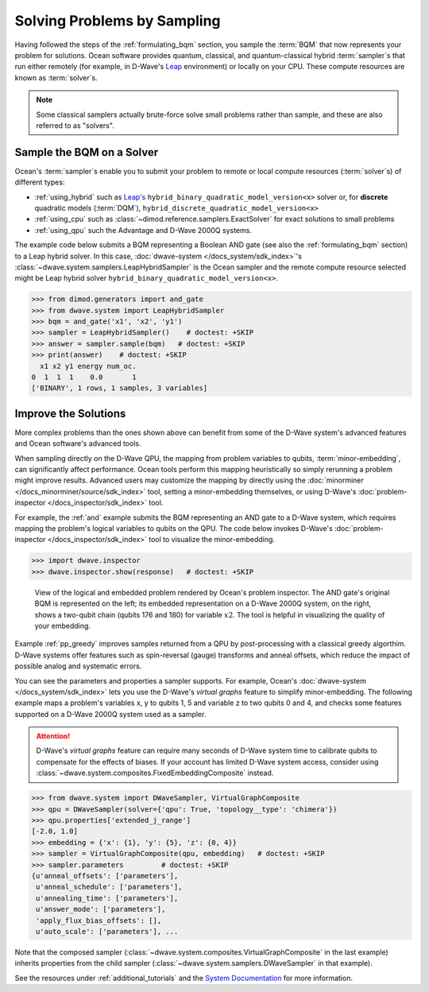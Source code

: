 .. _samplers_and_solvers:

============================
Solving Problems by Sampling
============================

Having followed the steps of the :ref:`formulating_bqm` section, you sample the
:term:`BQM` that now represents your problem for solutions. Ocean software provides
quantum, classical, and quantum-classical hybrid :term:`sampler`\ s that run
either remotely (for example, in D-Wave's `Leap <https://cloud.dwavesys.com/leap/>`_
environment) or locally on your CPU. These compute resources are known as
:term:`solver`\ s.

.. note:: Some classical samplers actually brute-force solve small problems rather
    than sample, and these are also referred to as "solvers".

.. _submitting:

Sample the BQM on a Solver
==========================

Ocean's :term:`sampler`\ s enable you to submit your problem to remote or local
compute resources (:term:`solver`\ s) of different types:

* :ref:`using_hybrid` such as `Leap's <https://cloud.dwavesys.com/leap/>`_ 
  ``hybrid_binary_quadratic_model_version<x>`` solver or, for **discrete** 
  quadratic models (:term:`DQM`), ``hybrid_discrete_quadratic_model_version<x>`` 
* :ref:`using_cpu` such as :class:`~dimod.reference.samplers.ExactSolver` for 
  exact solutions to small problems
* :ref:`using_qpu` such the Advantage and D-Wave 2000Q systems.

The example code below submits a BQM representing a Boolean AND gate (see also the
:ref:`formulating_bqm` section) to a Leap hybrid solver.
In this case, :doc:`dwave-system </docs_system/sdk_index>`'s
:class:`~dwave.system.samplers.LeapHybridSampler` is the Ocean sampler and the
remote compute resource selected might be Leap hybrid solver 
``hybrid_binary_quadratic_model_version<x>``.

>>> from dimod.generators import and_gate
>>> from dwave.system import LeapHybridSampler
>>> bqm = and_gate('x1', 'x2', 'y1')
>>> sampler = LeapHybridSampler()    # doctest: +SKIP
>>> answer = sampler.sample(bqm)   # doctest: +SKIP
>>> print(answer)    # doctest: +SKIP
  x1 x2 y1 energy num_oc.
0  1  1  1    0.0       1
['BINARY', 1 rows, 1 samples, 3 variables]

.. _improving:

Improve the Solutions
=====================

More complex problems than the ones shown above can benefit from some of the D-Wave system's
advanced features and Ocean software's advanced tools.

When sampling directly on the D-Wave QPU, the mapping from problem variables to qubits,
:term:`minor-embedding`, can significantly
affect performance. Ocean tools perform this mapping heuristically so simply rerunning
a problem might improve results. Advanced users may customize the mapping by directly
using the :doc:`minorminer </docs_minorminer/source/sdk_index>` tool, setting
a minor-embedding themselves, or using
D-Wave's :doc:`problem-inspector </docs_inspector/sdk_index>` tool.

For example, the :ref:`and` example submits the BQM representing an AND gate
to a D-Wave system, which requires mapping the problem's logical variables
to qubits on the QPU. The code below invokes D-Wave's
:doc:`problem-inspector </docs_inspector/sdk_index>` tool to visualize the
minor-embedding.

>>> import dwave.inspector
>>> dwave.inspector.show(response)   # doctest: +SKIP

.. figure:: ../_static/inspector_AND2.png
  :name: inspector_AND2
  :scale: 50 %
  :alt: View rendered by Ocean's problem inspector.

  View of the logical and embedded problem rendered by Ocean's problem inspector. The AND gate's original BQM is represented on the left; its embedded representation on a D-Wave 2000Q system, on the right, shows a two-qubit chain (qubits 176 and 180) for variable :math:`x2`. The tool is helpful in visualizing the quality of your embedding.

Example :ref:`pp_greedy` improves samples returned from a QPU by post-processing with a 
classical greedy algorthim. D-Wave systems offer features such as spin-reversal (gauge) 
transforms and anneal offsets, which reduce the impact of possible analog and systematic errors.

You can see the parameters and properties a sampler supports. For example, Ocean's
:doc:`dwave-system </docs_system/sdk_index>` lets you use the
D-Wave's *virtual graphs* feature to simplify minor-embedding. The following example
maps a problem's variables x, y to qubits 1, 5 and variable z to two qubits 0 and 4,
and checks some features supported on a D-Wave 2000Q system used as a sampler.

.. attention::
   D-Wave's *virtual graphs* feature can require many seconds of D-Wave system time to calibrate
   qubits to compensate for the effects of biases. If your account has limited
   D-Wave system access, consider using :class:`~dwave.system.composites.FixedEmbeddingComposite` 
   instead.

>>> from dwave.system import DWaveSampler, VirtualGraphComposite
>>> qpu = DWaveSampler(solver={'qpu': True, 'topology__type': 'chimera'})
>>> qpu.properties['extended_j_range']
[-2.0, 1.0]
>>> embedding = {'x': {1}, 'y': {5}, 'z': {0, 4}}
>>> sampler = VirtualGraphComposite(qpu, embedding)   # doctest: +SKIP
>>> sampler.parameters         # doctest: +SKIP
{u'anneal_offsets': ['parameters'],
 u'anneal_schedule': ['parameters'],
 u'annealing_time': ['parameters'],
 u'answer_mode': ['parameters'],
 'apply_flux_bias_offsets': [],
 u'auto_scale': ['parameters'], ...

Note that the composed sampler (:class:`~dwave.system.composites.VirtualGraphComposite` 
in the last example) inherits properties from the child sampler 
(:class:`~dwave.system.samplers.DWaveSampler` in that example).

See the resources under :ref:`additional_tutorials` and the
`System Documentation <https://docs.dwavesys.com/docs/latest/index.html>`_
for more information.
